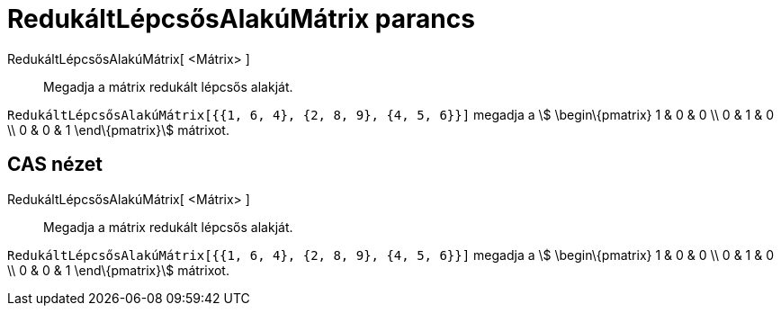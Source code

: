 = RedukáltLépcsősAlakúMátrix parancs
:page-en: commands/ReducedRowEchelonForm
ifdef::env-github[:imagesdir: /hu/modules/ROOT/assets/images]

RedukáltLépcsősAlakúMátrix[ <Mátrix> ]::
  Megadja a mátrix redukált lépcsős alakját.

[EXAMPLE]
====

`++RedukáltLépcsősAlakúMátrix[{{1, 6, 4}, {2, 8, 9}, {4, 5, 6}}]++` megadja a stem:[ \begin\{pmatrix} 1 & 0 & 0 \\ 0 & 1
& 0 \\ 0 & 0 & 1 \end\{pmatrix}] mátrixot.

====

== CAS nézet

RedukáltLépcsősAlakúMátrix[ <Mátrix> ]::
  Megadja a mátrix redukált lépcsős alakját.

[EXAMPLE]
====

`++RedukáltLépcsősAlakúMátrix[{{1, 6, 4}, {2, 8, 9}, {4, 5, 6}}]++` megadja a stem:[ \begin\{pmatrix} 1 & 0 & 0 \\ 0 & 1
& 0 \\ 0 & 0 & 1 \end\{pmatrix}] mátrixot.

====
